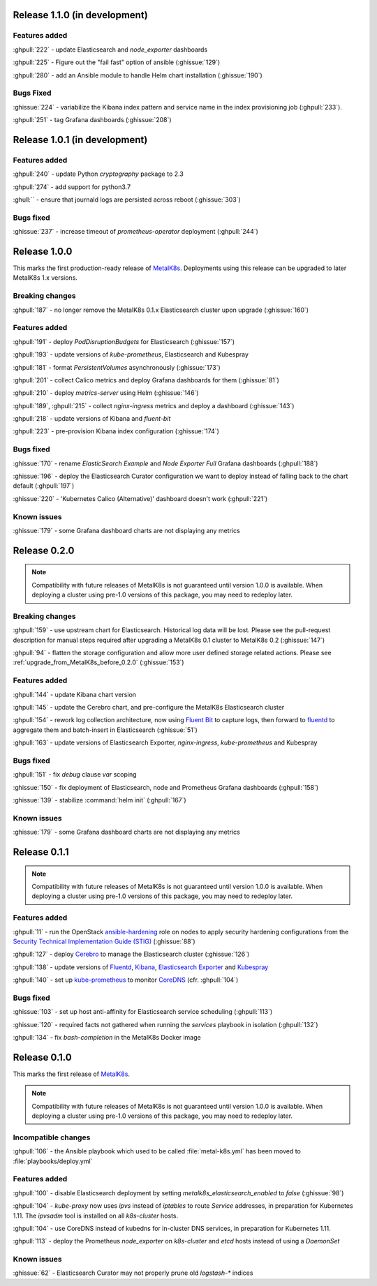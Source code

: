.. The structure of this document is based on https://github.com/sphinx-doc/sphinx/blob/master/CHANGES

Release 1.1.0 (in development)
==============================
Features added
--------------
:ghpull:`222` - update Elasticsearch and `node_exporter` dashboards

:ghpull:`225` - Figure out the "fail fast" option of ansible (:ghissue:`129`)

:ghpull:`280` - add an Ansible module to handle Helm chart installation (:ghissue:`190`)

Bugs Fixed
----------
:ghissue:`224` - variabilize the Kibana index pattern and service name in
the index provisioning job (:ghpull:`233`).

:ghpull:`251` - tag Grafana dashboards (:ghissue:`208`)

Release 1.0.1 (in development)
==============================
Features added
--------------
:ghpull:`240` - update Python `cryptography` package to 2.3

:ghpull:`274` - add support for python3.7

:ghull:`` - ensure that journald logs are persisted across reboot (:ghissue:`303`)

Bugs fixed
----------
:ghissue:`237` - increase timeout of `prometheus-operator` deployment
(:ghpull:`244`)

Release 1.0.0
=============
This marks the first production-ready release of `MetalK8s`_. Deployments using
this release can be upgraded to later MetalK8s 1.x versions.

Breaking changes
----------------
:ghpull:`187` - no longer remove the MetalK8s 0.1.x Elasticsearch cluster upon
upgrade (:ghissue:`160`)

Features added
--------------
:ghpull:`191` - deploy `PodDisruptionBudgets` for Elasticsearch
(:ghissue:`157`)

:ghpull:`193` - update versions of `kube-prometheus`, Elasticsearch and
Kubespray

:ghpull:`181` - format `PersistentVolumes` asynchronously (:ghissue:`173`)

:ghpull:`201` - collect Calico metrics and deploy Grafana dashboards for them
(:ghissue:`81`)

:ghpull:`210` - deploy `metrics-server` using Helm (:ghissue:`146`)

:ghpull:`189`, :ghpull:`215` - collect `nginx-ingress` metrics and deploy a dashboard (:ghissue:`143`)

:ghpull:`218` - update versions of Kibana and `fluent-bit`

:ghpull:`223` - pre-provision Kibana index configuration (:ghissue:`174`)

Bugs fixed
----------
:ghissue:`170` - rename `ElasticSearch Example` and `Node Exporter Full` Grafana
dashboards (:ghpull:`188`)

:ghissue:`196` - deploy the Elasticsearch Curator configuration we want to
deploy instead of falling back to the chart default (:ghpull:`197`)

:ghissue:`220` - 'Kubernetes Calico (Alternative)' dashboard doesn't work (:ghpull:`221`)

Known issues
------------
:ghissue:`179` - some Grafana dashboard charts are not displaying any metrics


Release 0.2.0
=============
.. note:: Compatibility with future releases of MetalK8s is not guaranteed until
   version 1.0.0 is available. When deploying a cluster using pre-1.0 versions
   of this package, you may need to redeploy later.

Breaking changes
----------------
:ghpull:`159` - use upstream chart for Elasticsearch. Historical log data will
be lost. Please see the pull-request description for manual steps required after
upgrading a MetalK8s 0.1 cluster to MetalK8s 0.2 (:ghissue:`147`)

:ghpull:`94` - flatten the storage configuration and allow more user defined
storage related actions. Please see :ref:`upgrade_from_MetalK8s_before_0.2.0`
(:ghissue:`153`)


Features added
--------------
:ghpull:`144` - update Kibana chart version

:ghpull:`145` - update the Cerebro chart, and pre-configure the MetalK8s
Elasticsearch cluster

:ghpull:`154` - rework log collection architecture, now using `Fluent Bit`_ to
capture logs, then forward to `fluentd`_ to aggregate them and batch-insert in
Elasticsearch (:ghissue:`51`)

.. _Fluent Bit: https://fluentbit.io
.. _fluentd: https://www.fluentd.org

:ghpull:`163` - update versions of Elasticsearch Exporter, `nginx-ingress`,
`kube-prometheus` and Kubespray

Bugs fixed
----------
:ghpull:`151` - fix `debug` clause `var` scoping

:ghissue:`150` - fix deployment of Elasticsearch, node and Prometheus Grafana dashboards (:ghpull:`158`)

:ghissue:`139` - stabilize :command:`helm init` (:ghpull:`167`)

Known issues
------------
:ghissue:`179` - some Grafana dashboard charts are not displaying any metrics


Release 0.1.1
=============
.. note:: Compatibility with future releases of MetalK8s is not guaranteed until
   version 1.0.0 is available. When deploying a cluster using pre-1.0 versions
   of this package, you may need to redeploy later.

Features added
--------------
:ghpull:`11` - run the OpenStack `ansible-hardening`_ role on nodes to apply
security hardening configurations from the
`Security Technical Implementation Guide (STIG)`_ (:ghissue:`88`)

.. _ansible-hardening: https://github.com/openstack/ansible-hardening
.. _Security Technical Implementation Guide (STIG): http://iase.disa.mil/stigs/Pages/index.aspx

:ghpull:`127` - deploy Cerebro_ to manage the Elasticsearch cluster
(:ghissue:`126`)

.. _Cerebro: https://github.com/lmenezes/cerebro

:ghpull:`138` - update versions of Fluentd_, Kibana_, `Elasticsearch Exporter`_
and Kubespray_

.. _Fluentd: https://www.fluentd.org
.. _Kibana: https://www.elastic.co/products/kibana
.. _Elasticsearch Exporter: https://github.com/justwatchcom/elasticsearch_exporter
.. _Kubespray: https://github.com/kubernetes-incubator/kubespray/

:ghpull:`140` - set up kube-prometheus_ to monitor CoreDNS_ (cfr. :ghpull:`104`)

.. _kube-prometheus: https://github.com/coreos/prometheus-operator/tree/master/contrib/kube-prometheus
.. _CoreDNS: https://coredns.io/

Bugs fixed
----------
:ghissue:`103` - set up host anti-affinity for Elasticsearch service scheduling
(:ghpull:`113`)

:ghissue:`120` - required facts not gathered when running the `services`
playbook in isolation (:ghpull:`132`)

:ghpull:`134` - fix `bash-completion` in the MetalK8s Docker image

Release 0.1.0
=============
This marks the first release of `MetalK8s`_.

.. note:: Compatibility with future releases of MetalK8s is not guaranteed until
   version 1.0.0 is available. When deploying a cluster using pre-1.0 versions
   of this package, you may need to redeploy later.

.. _MetalK8s: https://github.com/Scality/metal-k8s

Incompatible changes
--------------------
:ghpull:`106` - the Ansible playbook which used to be called
:file:`metal-k8s.yml` has been moved to :file:`playbooks/deploy.yml`

Features added
--------------
:ghpull:`100` - disable Elasticsearch deployment by setting
`metalk8s_elasticsearch_enabled` to `false` (:ghissue:`98`)

:ghpull:`104` - `kube-proxy` now uses `ipvs` instead of `iptables` to route
*Service* addresses, in preparation for Kubernetes 1.11. The `ipvsadm` tool is
installed on all `k8s-cluster` hosts.

:ghpull:`104` - use CoreDNS instead of kubedns for in-cluster DNS services, in
preparation for Kubernetes 1.11.

:ghpull:`113` - deploy the Prometheus `node_exporter` on `k8s-cluster` and
`etcd` hosts instead of using a *DaemonSet*

Known issues
------------
:ghissue:`62` - Elasticsearch Curator may not properly prune old `logstash-*`
indices
